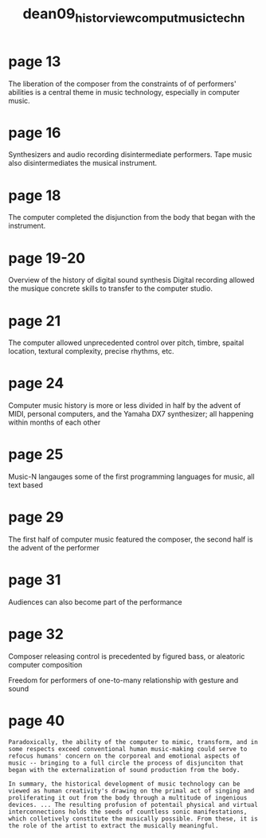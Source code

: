 :PROPERTIES:
:ID:       921e977f-157a-4113-b2f7-d7ee87ec6f59
:ROAM_REFS: cite:dean09_histor_view_comput_music_techn
:END:
#+title: dean09_histor_view_comput_music_techn
* page 13
The liberation of the composer from the constraints of of performers' abilities is a central theme in music technology, especially in computer music.
* page 16
Synthesizers and audio recording disintermediate performers. Tape music also disintermediates the musical instrument.
* page 18
The computer completed the disjunction from the body that began with the instrument.
* page 19-20
Overview of the history of digital sound synthesis
Digital recording allowed the musique concrete skills to transfer to the computer studio.
* page 21
The computer allowed unprecedented control over pitch, timbre, spaital location, textural complexity, precise rhythms, etc.
* page 24
Computer music history is more or less divided in half by the advent of MIDI, personal computers, and the Yamaha DX7 synthesizer; all happening within months of each other
* page 25
Music-N langauges some of the first programming languages for music, all text based
* page 29
The first half of computer music featured the composer, the second half is the advent of the performer
* page 31
Audiences can also become part of the performance
* page 32
Composer releasing control is precedented by figured bass, or aleatoric computer composition

Freedom for performers of one-to-many relationship with gesture and sound
* page 40
=Paradoxically, the ability of the computer to mimic, transform, and in some respects exceed conventional human music-making could serve to refocus humans' concern on the corporeal and emotional aspects of music -- bringing to a full circle the process of disjunciton that began with the externalization of sound production from the body.=

=In summary, the historical development of music technology can be viewed as human creativity's drawing on the primal act of singing and proliferating it out from the body through a multitude of ingenious devices. ... The resulting profusion of potentail physical and virtual interconnections holds the seeds of countless sonic manifestations, which colletively constitute the musically possible. From these, it is the role of the artist to extract the musically meaningful.=


